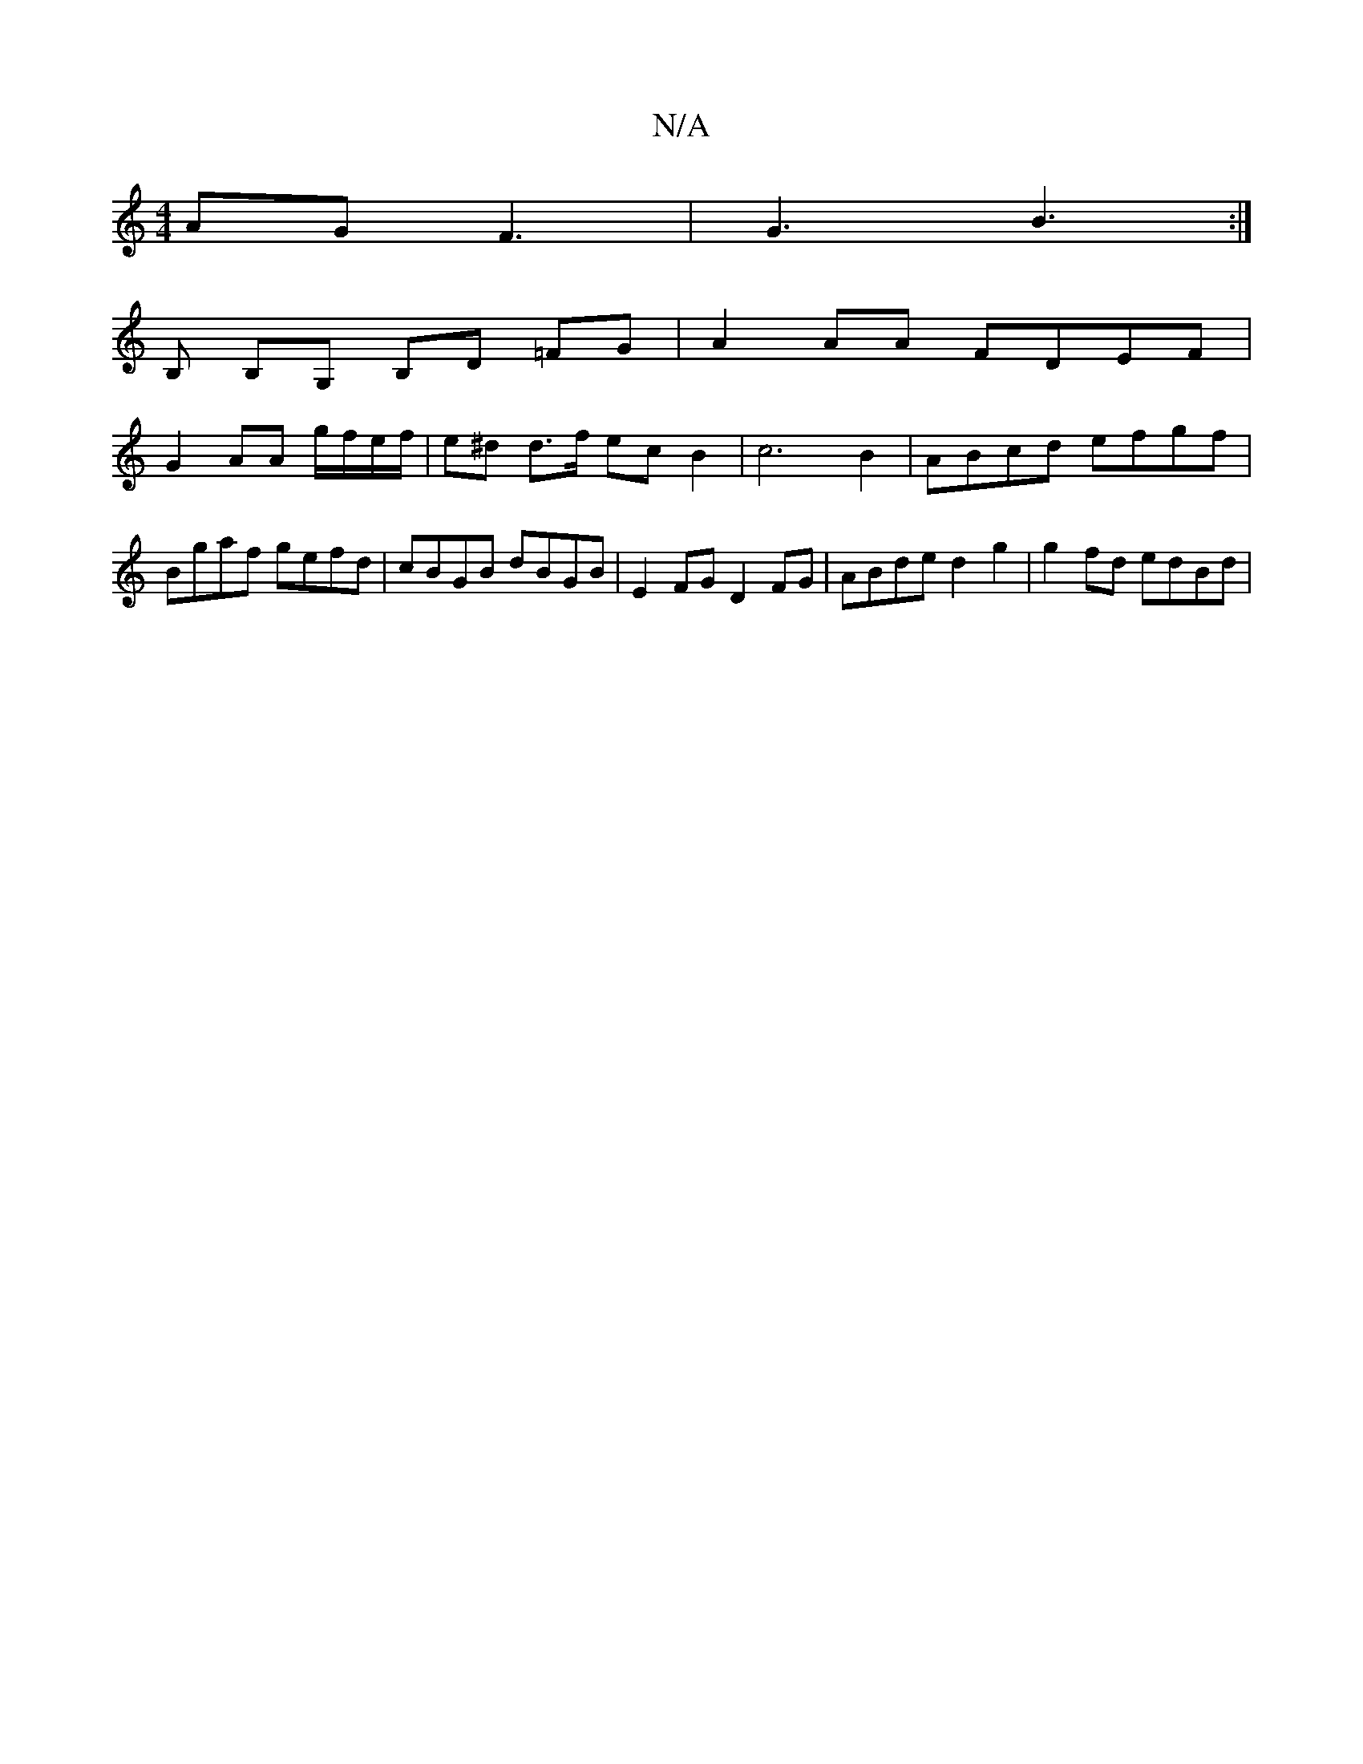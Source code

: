 X:1
T:N/A
M:4/4
R:N/A
K:Cmajor
AG F3 | G3 B3 :|
B, B,G, B,D =FG | A2 AA FDEF |
G2- AA g/f/e/f/ | e^d d>f ec B2 | c6 B2 | ABcd efgf | Bgaf gefd | cBGB dBGB | E2 FG D2 FG | ABde d2g2 | g2 fd edBd |1 

|:DGc | Bc/d/E2F DEA |dBG BAG | 
